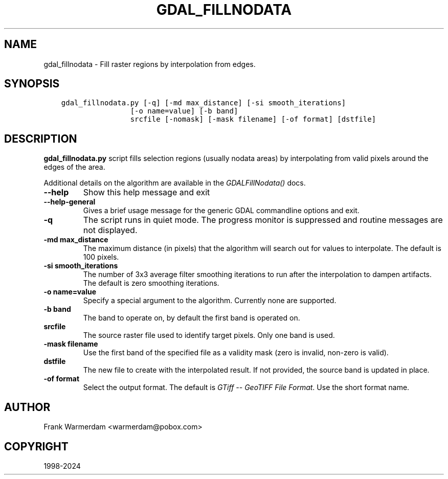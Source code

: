 .\" Man page generated from reStructuredText.
.
.
.nr rst2man-indent-level 0
.
.de1 rstReportMargin
\\$1 \\n[an-margin]
level \\n[rst2man-indent-level]
level margin: \\n[rst2man-indent\\n[rst2man-indent-level]]
-
\\n[rst2man-indent0]
\\n[rst2man-indent1]
\\n[rst2man-indent2]
..
.de1 INDENT
.\" .rstReportMargin pre:
. RS \\$1
. nr rst2man-indent\\n[rst2man-indent-level] \\n[an-margin]
. nr rst2man-indent-level +1
.\" .rstReportMargin post:
..
.de UNINDENT
. RE
.\" indent \\n[an-margin]
.\" old: \\n[rst2man-indent\\n[rst2man-indent-level]]
.nr rst2man-indent-level -1
.\" new: \\n[rst2man-indent\\n[rst2man-indent-level]]
.in \\n[rst2man-indent\\n[rst2man-indent-level]]u
..
.TH "GDAL_FILLNODATA" "1" "Jan 04, 2024" "" "GDAL"
.SH NAME
gdal_fillnodata \- Fill raster regions by interpolation from edges.
.SH SYNOPSIS
.INDENT 0.0
.INDENT 3.5
.sp
.nf
.ft C
gdal_fillnodata.py [\-q] [\-md max_distance] [\-si smooth_iterations]
                [\-o name=value] [\-b band]
                srcfile [\-nomask] [\-mask filename] [\-of format] [dstfile]
.ft P
.fi
.UNINDENT
.UNINDENT
.SH DESCRIPTION
.sp
\fBgdal_fillnodata.py\fP script fills selection regions (usually
nodata areas) by interpolating from valid pixels around the edges of the area.
.sp
Additional details on the algorithm are available in the
\fI\%GDALFillNodata()\fP docs.
.INDENT 0.0
.TP
.B \-\-help
Show this help message and exit
.UNINDENT
.INDENT 0.0
.TP
.B \-\-help\-general
Gives a brief usage message for the generic GDAL commandline options and exit.
.UNINDENT
.INDENT 0.0
.TP
.B \-q
The script runs in quiet mode. The progress monitor is suppressed and
routine messages are not displayed.
.UNINDENT
.INDENT 0.0
.TP
.B \-md max_distance
The maximum distance (in pixels) that the algorithm will search out for
values to interpolate. The default is 100 pixels.
.UNINDENT
.INDENT 0.0
.TP
.B \-si smooth_iterations
The number of 3x3 average filter smoothing iterations to run after the
interpolation to dampen artifacts. The default is zero smoothing iterations.
.UNINDENT
.INDENT 0.0
.TP
.B \-o name=value
Specify a special argument to the algorithm. Currently none are supported.
.UNINDENT
.INDENT 0.0
.TP
.B \-b band
The band to operate on, by default the first band is operated on.
.UNINDENT
.INDENT 0.0
.TP
.B srcfile
The source raster file used to identify target pixels.
Only one band is used.
.UNINDENT
.INDENT 0.0
.TP
.B \-mask filename
Use the first band of the specified file as a validity mask (zero is
invalid, non\-zero is valid).
.UNINDENT
.INDENT 0.0
.TP
.B dstfile
The new file to create with the interpolated result.
If not provided, the source band is updated in place.
.UNINDENT
.INDENT 0.0
.TP
.B \-of format
Select the output format. The default is \fI\%GTiff \-\- GeoTIFF File Format\fP\&.
Use the short format name.
.UNINDENT
.SH AUTHOR
Frank Warmerdam <warmerdam@pobox.com>
.SH COPYRIGHT
1998-2024
.\" Generated by docutils manpage writer.
.
